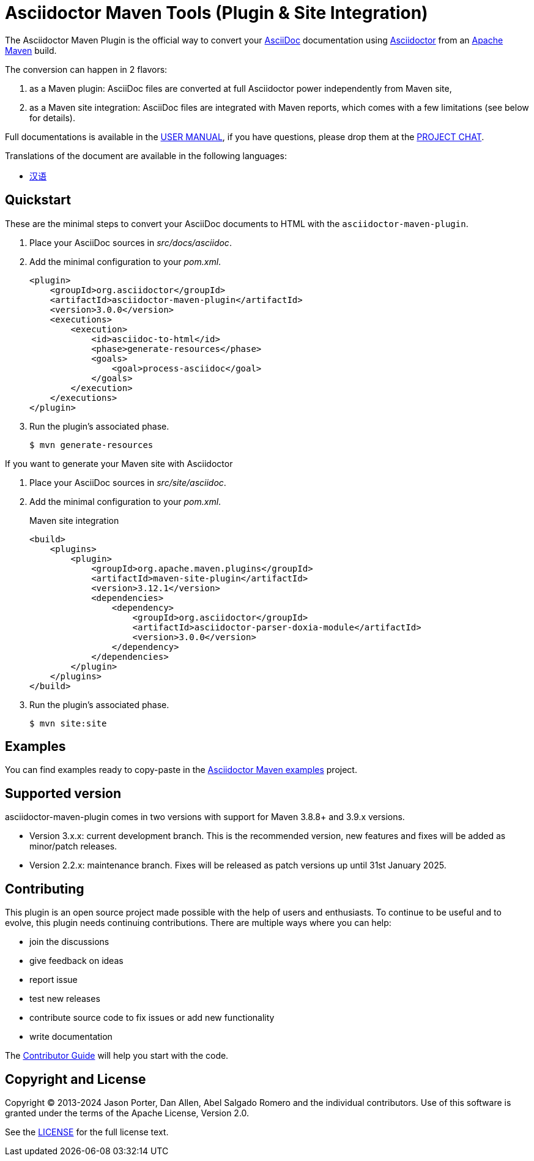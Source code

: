 = Asciidoctor Maven Tools (Plugin & Site Integration)
// Metadata
:release-version: 3.0.0
:maven-site-plugin-version: 3.12.1
// Settings
:idprefix:
:idseparator: -
ifdef::env-github,env-browser[]
:toc: preamble
endif::[]
ifndef::env-github[:icons: font]
// URIs
:project-repo: asciidoctor/asciidoctor-maven-plugin
:uri-repo: https://github.com/{project-repo}
:uri-asciidoc: http://asciidoc.org
:uri-asciidoctor: http://asciidoctor.org
:uri-examples: https://github.com/asciidoctor/asciidoctor-maven-examples
:uri-maven: http://maven.apache.org
:uri-license: {uri-repo}/blob/main/LICENSE.txt
:uri-docs: https://docs.asciidoctor.org/maven-tools/latest
// GitHub customization
ifdef::env-github[]
:badges:
:tag: main
:!toc-title:
:tip-caption: :bulb:
:note-caption: :paperclip:
:important-caption: :heavy_exclamation_mark:
:caution-caption: :fire:
:warning-caption: :warning:
endif::[]

// Badges
ifdef::badges[]
image:{uri-repo}/workflows/Build/badge.svg[Build Status,link={uri-repo}/actions]
image:http://img.shields.io/coveralls/{project-repo}/main.svg["Coverage Status", link="https://coveralls.io/r/{project-repo}?branch=main"]
image:https://maven-badges.herokuapp.com/maven-central/org.asciidoctor/asciidoctor-maven-plugin/badge.svg["Maven Central",link="https://maven-badges.herokuapp.com/maven-central/org.asciidoctor/asciidoctor-maven-plugin"]
image:https://img.shields.io/badge/zulip-join_chat-brightgreen.svg[project chat,link=https://asciidoctor.zulipchat.com/]
endif::[]

The Asciidoctor Maven Plugin is the official way to convert your {uri-asciidoc}[AsciiDoc] documentation using {uri-asciidoctor}[Asciidoctor] from an {uri-maven}[Apache Maven] build.

The conversion can happen in 2 flavors:

. as a Maven plugin: AsciiDoc files are converted at full Asciidoctor power independently from Maven site,

. as a Maven site integration: AsciiDoc files are integrated with Maven reports, which comes with
a few limitations (see below for details).

Full documentations is available in the {uri-docs}[USER MANUAL], if you have questions, please drop them at the https://asciidoctor.zulipchat.com/#narrow/stream/users[PROJECT CHAT].

ifndef::env-site[]
.Translations of the document are available in the following languages:
* link:README_zh-CN.adoc[汉语]
endif::[]

ifeval::['{tag}' == 'main']
[NOTE]
====
You're viewing the documentation for the upcoming release.
If you're looking for the documentation for a stable release, please refer to one of the following tags:
+
{uri-repo}/tree/asciidoctor-maven-plugin-3.0.0#readme[3.0.0]
&hybull;
{uri-repo}/tree/asciidoctor-maven-plugin-2.2.6#readme[2.2.6]
&hybull;
====
endif::[]

== Quickstart

These are the minimal steps to convert your AsciiDoc documents to HTML with the `asciidoctor-maven-plugin`.

. Place your AsciiDoc sources in [.path]_src/docs/asciidoc_.

. Add the minimal configuration to your [.path]_pom.xml_.
+
[source,xml,subs="attributes+"]
----
<plugin>
    <groupId>org.asciidoctor</groupId>
    <artifactId>asciidoctor-maven-plugin</artifactId>
    <version>{release-version}</version>
    <executions>
        <execution>
            <id>asciidoc-to-html</id>
            <phase>generate-resources</phase>
            <goals>
                <goal>process-asciidoc</goal>
            </goals>
        </execution>
    </executions>
</plugin>
----

. Run the plugin's associated phase.

 $ mvn generate-resources

If you want to generate your Maven site with Asciidoctor

. Place your AsciiDoc sources in [.path]_src/site/asciidoc_.

. Add the minimal configuration to your [.path]_pom.xml_.
+
[source,xml,subs=attributes+]
.Maven site integration
-----
<build>
    <plugins>
        <plugin>
            <groupId>org.apache.maven.plugins</groupId>
            <artifactId>maven-site-plugin</artifactId>
            <version>{maven-site-plugin-version}</version>
            <dependencies>
                <dependency>
                    <groupId>org.asciidoctor</groupId>
                    <artifactId>asciidoctor-parser-doxia-module</artifactId>
                    <version>{release-version}</version>
                </dependency>
            </dependencies>
        </plugin>
    </plugins>
</build>
-----

. Run the plugin's associated phase.

 $ mvn site:site

== Examples

You can find examples ready to copy-paste in the {uri-examples}[Asciidoctor Maven examples] project.

== Supported version

// 1-year-old versions + most recent minor
asciidoctor-maven-plugin comes in two versions with support for Maven 3.8.8+ and 3.9.x versions.

* Version 3.x.x: current development branch.
This is the recommended version, new features and fixes will be added as minor/patch releases.
* Version 2.2.x: maintenance branch.
Fixes will be released as patch versions up until 31st January 2025.

== Contributing

This plugin is an open source project made possible with the help of users and enthusiasts.
To continue to be useful and to evolve, this plugin needs continuing contributions.
There are multiple ways where you can help:

* join the discussions
* give feedback on ideas
* report issue
* test new releases
* contribute source code to fix issues or add new functionality
* write documentation

The {uri-docs}/project/contributing.html[Contributor Guide] will help you start with the code.

== Copyright and License

Copyright (C) 2013-2024 Jason Porter, Dan Allen, Abel Salgado Romero and the individual contributors.
Use of this software is granted under the terms of the Apache License, Version 2.0.

See the {uri-license}[LICENSE] for the full license text.
